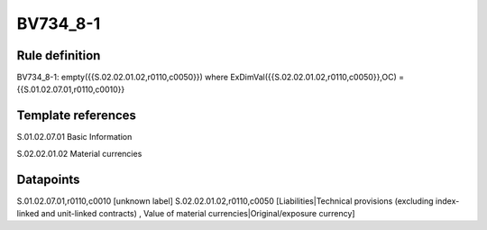 =========
BV734_8-1
=========

Rule definition
---------------

BV734_8-1: empty({{S.02.02.01.02,r0110,c0050}}) where ExDimVal({{S.02.02.01.02,r0110,c0050}},OC) = {{S.01.02.07.01,r0110,c0010}}


Template references
-------------------

S.01.02.07.01 Basic Information

S.02.02.01.02 Material currencies


Datapoints
----------

S.01.02.07.01,r0110,c0010 [unknown label]
S.02.02.01.02,r0110,c0050 [Liabilities|Technical provisions (excluding index-linked and unit-linked contracts) , Value of material currencies|Original/exposure currency]



